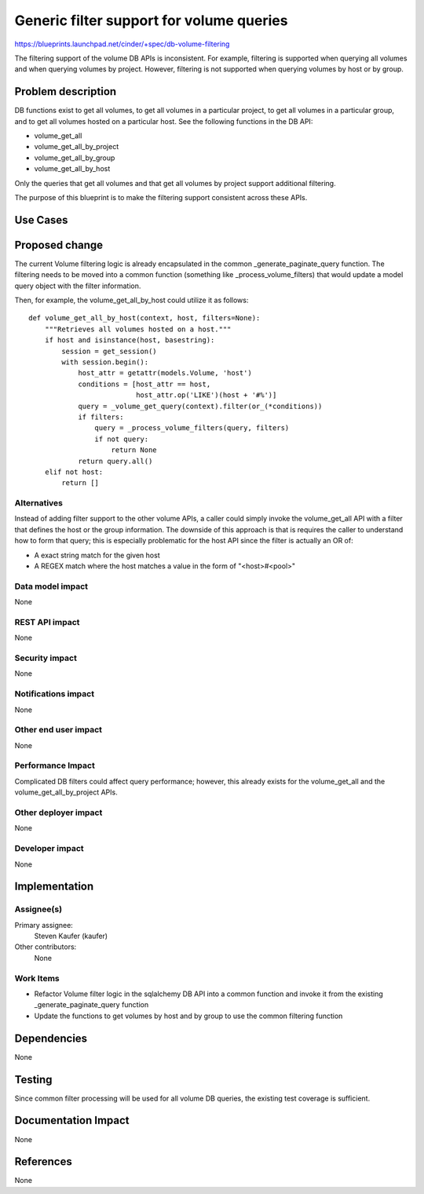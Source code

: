 ..
 This work is licensed under a Creative Commons Attribution 3.0 Unported
 License.

 http://creativecommons.org/licenses/by/3.0/legalcode

==========================================
Generic filter support for volume queries
==========================================

https://blueprints.launchpad.net/cinder/+spec/db-volume-filtering

The filtering support of the volume DB APIs is inconsistent. For example,
filtering is supported when querying all volumes and when querying volumes
by project. However, filtering is not supported when querying volumes by host
or by group.


Problem description
===================

DB functions exist to get all volumes, to get all volumes in a particular
project, to get all volumes in a particular group, and to get all volumes
hosted on a particular host. See the following functions in the DB API:

* volume_get_all
* volume_get_all_by_project
* volume_get_all_by_group
* volume_get_all_by_host

Only the queries that get all volumes and that get all volumes by project
support additional filtering.

The purpose of this blueprint is to make the filtering support consistent
across these APIs.

Use Cases
=========

Proposed change
===============

The current Volume filtering logic is already encapsulated in the common
_generate_paginate_query function. The filtering needs to be moved into
a common function (something like _process_volume_filters) that would
update a model query object with the filter information.

Then, for example, the volume_get_all_by_host could utilize it as follows::

    def volume_get_all_by_host(context, host, filters=None):
        """Retrieves all volumes hosted on a host."""
        if host and isinstance(host, basestring):
            session = get_session()
            with session.begin():
                host_attr = getattr(models.Volume, 'host')
                conditions = [host_attr == host,
                              host_attr.op('LIKE')(host + '#%')]
                query = _volume_get_query(context).filter(or_(*conditions))
                if filters:
                    query = _process_volume_filters(query, filters)
                    if not query:
                        return None
                return query.all()
        elif not host:
            return []

Alternatives
------------

Instead of adding filter support to the other volume APIs, a caller could
simply invoke the volume_get_all API with a filter that defines the host or
the group information. The downside of this approach is that is requires the
caller to understand how to form that query; this is especially problematic
for the host API since the filter is actually an OR of:

* A exact string match for the given host
* A REGEX match where the host matches a value in the form of "<host>#<pool>"

Data model impact
-----------------

None

REST API impact
---------------

None

Security impact
---------------

None

Notifications impact
--------------------

None

Other end user impact
---------------------

None

Performance Impact
------------------

Complicated DB filters could affect query performance; however, this already
exists for the volume_get_all and the volume_get_all_by_project APIs.

Other deployer impact
---------------------

None

Developer impact
----------------

None


Implementation
==============

Assignee(s)
-----------

Primary assignee:
  Steven Kaufer (kaufer)

Other contributors:
  None

Work Items
----------

* Refactor Volume filter logic in the sqlalchemy DB API into a common function
  and invoke it from the existing _generate_paginate_query function
* Update the functions to get volumes by host and by group to use the common
  filtering function


Dependencies
============

None


Testing
=======

Since common filter processing will be used for all volume DB queries, the
existing test coverage is sufficient.


Documentation Impact
====================

None


References
==========

None
